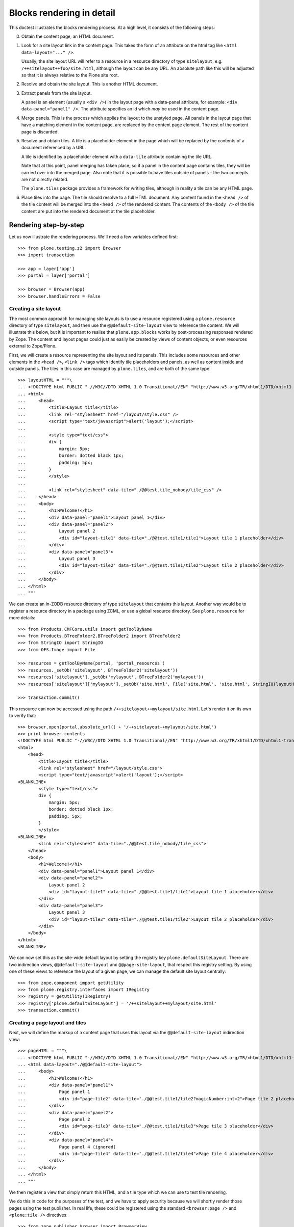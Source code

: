 Blocks rendering in detail
==========================

This doctest illustrates the blocks rendering process. At a high level, it
consists of the following steps:

0. Obtain the content page, an HTML document.
1. Look for a site layout link in the content page. This takes the form of an
   attribute on the html tag like ``<html data-layout="..." />``.
   
   Usually, the site layout URL will refer to a resource in a resource
   directory of type ``sitelayout``, e.g. ``/++sitelayout++foo/site.html``,
   although the layout can be any URL. An absolute path like this will be
   adjusted so that it is always relative to the Plone site root.
2. Resolve and obtain the site layout. This is another HTML document.
3. Extract panels from the site layout.

   A panel is an element (usually a ``<div />``) in the layout page with a
   data-panel attribute, for example: ``<div data-panel="panel1" />``. The
   attribute specifies an id which *may* be used in the content page.
4. Merge panels. This is the process which applies the layout to the
   unstyled page. All panels in the layout page that have a matching
   element in the content page, are replaced by the content page element.
   The rest of the content page is discarded.
5. Resolve and obtain tiles. A tile is a placeholder element in the page
   which will be replaced by the contents of a document referenced by a URL.
   
   A tile is identified by a placeholder element with a ``data-tile``
   attribute containing the tile URL.
   
   Note that at this point, panel merging has taken place, so if a panel in
   the content page contains tiles, they will be carried over into the merged
   page. Also note that it is possible to have tiles outside of panels - the
   two concepts are not directly related.

   The ``plone.tiles`` package provides a framework for writing tiles,
   although in reality a tile can be any HTML page.
6. Place tiles into the page. The tile should resolve to a full HTML
   document. Any content found in the ``<head />`` of the tile content will
   be merged into the ``<head />`` of the rendered content. The contents of
   the ``<body />`` of the tile content are put into the rendered document
   at the tile placeholder.

Rendering step-by-step
----------------------

Let us now illustrate the rendering process. We'll need a few variables
defined first::

    >>> from plone.testing.z2 import Browser
    >>> import transaction
    
    >>> app = layer['app']
    >>> portal = layer['portal']
    
    >>> browser = Browser(app)
    >>> browser.handleErrors = False

Creating a site layout
~~~~~~~~~~~~~~~~~~~~~~

The most common approach for managing site layouts is to use a resource
registered using a ``plone.resource`` directory of type ``sitelayout``, and
then use the ``@@default-site-layout`` view to reference the content. We will
illustrate this below, but it is important to realise that
``plone.app.blocks`` works by post-processing responses rendered by Zope. The
content and layout pages could just as easily be created by views of content
objects, or even resources external to Zope/Plone.

First, we will create a resource representing the site layout and its panels.
This includes some resources and other elements in the ``<head />``,
``<link />`` tags which identify tile placeholders and panels, as well as
content inside and outside panels. The tiles in this case are managed by
``plone.tiles``, and are both of the same type::

    >>> layoutHTML = """\
    ... <!DOCTYPE html PUBLIC "-//W3C//DTD XHTML 1.0 Transitional//EN" "http://www.w3.org/TR/xhtml1/DTD/xhtml1-transitional.dtd">
    ... <html>
    ...     <head>
    ...         <title>Layout title</title>
    ...         <link rel="stylesheet" href="/layout/style.css" />
    ...         <script type="text/javascript">alert('layout');</script>
    ... 
    ...         <style type="text/css">
    ...         div {
    ...             margin: 5px;
    ...             border: dotted black 1px;
    ...             padding: 5px;
    ...         }
    ...         </style>
    ... 
    ...         <link rel="stylesheet" data-tile="./@@test.tile_nobody/tile_css" />
    ...     </head>
    ...     <body>
    ...         <h1>Welcome!</h1>
    ...         <div data-panel="panel1">Layout panel 1</div>
    ...         <div data-panel="panel2">
    ...             Layout panel 2
    ...             <div id="layout-tile1" data-tile="./@@test.tile1/tile1">Layout tile 1 placeholder</div>
    ...         </div>
    ...         <div data-panel="panel3">
    ...             Layout panel 3
    ...             <div id="layout-tile2" data-tile="./@@test.tile1/tile2">Layout tile 2 placeholder</div>
    ...         </div>
    ...     </body>
    ... </html>
    ... """

We can create an in-ZODB resource directory of type ``sitelayout`` that
contains this layout. Another way would be to register a resource directory
in a package using ZCML, or use a global resource directory. See
``plone.resource`` for more details::

    >>> from Products.CMFCore.utils import getToolByName
    >>> from Products.BTreeFolder2.BTreeFolder2 import BTreeFolder2
    >>> from StringIO import StringIO
    >>> from OFS.Image import File
    
    >>> resources = getToolByName(portal, 'portal_resources')
    >>> resources._setOb('sitelayout', BTreeFolder2('sitelayout'))
    >>> resources['sitelayout']._setOb('mylayout', BTreeFolder2('mylayout'))
    >>> resources['sitelayout']['mylayout']._setOb('site.html', File('site.html', 'site.html', StringIO(layoutHTML)))
    
    >>> transaction.commit()
    
This resource can now be accessed using the path
``/++sitelayout++mylayout/site.html``. Let's render it on its own to verify
that::

    >>> browser.open(portal.absolute_url() + '/++sitelayout++mylayout/site.html')
    >>> print browser.contents
    <!DOCTYPE html PUBLIC "-//W3C//DTD XHTML 1.0 Transitional//EN" "http://www.w3.org/TR/xhtml1/DTD/xhtml1-transitional.dtd">
    <html>
        <head>
            <title>Layout title</title>
            <link rel="stylesheet" href="/layout/style.css">
            <script type="text/javascript">alert('layout');</script>
    <BLANKLINE>
            <style type="text/css">
            div {
                margin: 5px;
                border: dotted black 1px;
                padding: 5px;
            }
            </style>
    <BLANKLINE>
            <link rel="stylesheet" data-tile="./@@test.tile_nobody/tile_css">
        </head>
        <body>
            <h1>Welcome!</h1>
            <div data-panel="panel1">Layout panel 1</div>
            <div data-panel="panel2">
                Layout panel 2
                <div id="layout-tile1" data-tile="./@@test.tile1/tile1">Layout tile 1 placeholder</div>
            </div>
            <div data-panel="panel3">
                Layout panel 3
                <div id="layout-tile2" data-tile="./@@test.tile1/tile2">Layout tile 2 placeholder</div>
            </div>
        </body>
    </html>
    <BLANKLINE>

We can now set this as the site-wide default layout by setting the registry
key ``plone.defaultSiteLayout``. There are two indirection views,
``@@default-site-layout`` and ``@@page-site-layout``, that respect this
registry setting. By using one of these views to reference the layout of
a given page, we can manage the default site layout centrally::

    >>> from zope.component import getUtility
    >>> from plone.registry.interfaces import IRegistry
    >>> registry = getUtility(IRegistry)
    >>> registry['plone.defaultSiteLayout'] = '/++sitelayout++mylayout/site.html'
    >>> transaction.commit()

Creating a page layout and tiles
~~~~~~~~~~~~~~~~~~~~~~~~~~~~~~~~

Next, we will define the markup of a content page that uses this layout via
the ``@@default-site-layout`` indirection view::

    >>> pageHTML = """\
    ... <!DOCTYPE html PUBLIC "-//W3C//DTD XHTML 1.0 Transitional//EN" "http://www.w3.org/TR/xhtml1/DTD/xhtml1-transitional.dtd">
    ... <html data-layout="./@@default-site-layout">
    ...     <body>
    ...         <h1>Welcome!</h1>
    ...         <div data-panel="panel1">
    ...             Page panel 1
    ...             <div id="page-tile2" data-tile="./@@test.tile1/tile2?magicNumber:int=2">Page tile 2 placeholder</div>
    ...         </div>
    ...         <div data-panel="panel2">
    ...             Page panel 2
    ...             <div id="page-tile3" data-tile="./@@test.tile1/tile3">Page tile 3 placeholder</div>
    ...         </div>
    ...         <div data-panel="panel4">
    ...             Page panel 4 (ignored)
    ...             <div id="page-tile4" data-tile="./@@test.tile1/tile4">Page tile 4 placeholder</div>
    ...         </div>
    ...     </body>
    ... </html>
    ... """

We then register a view that simply return this HTML, and a tile type
which we can use to test tile rendering.

We do this in code for the purposes of the test, and we have to apply security
because we will shortly render those pages using the test publisher. In real
life, these could be registered using the standard ``<browser:page />`` and
``<plone:tile />`` directives::

    >>> from zope.publisher.browser import BrowserView
    >>> from zope.interface import Interface, implements
    >>> from zope import schema
    >>> from plone.tiles import Tile

    >>> class Page(BrowserView):
    ...     __name__ = 'test-page'
    ...     def __call__(self):
    ...         return pageHTML

    >>> class ITestTile(Interface):
    ...     magicNumber = schema.Int(title=u"Magic number", required=False)
    
    >>> class TestTile(Tile):
    ...     __name__ = 'test.tile1' # normally set by ZCML handler
    ...
    ...     def __call__(self):
    ...         # fake a page template to keep things simple in the test
    ...         return """\
    ... <html>
    ...     <head>
    ...         <meta name="tile-name" content="%(name)s" />
    ...     </head>
    ...     <body>
    ...         <p>
    ...             This is a demo tile with id %(name)s
    ...         </p>
    ...         <p>
    ...             Magic number: %(number)d; Form: %(form)s; Query string: %(queryString)s; URL: %(url)s
    ...         </p>
    ...     </body>
    ... </html>""" % dict(name=self.id, number=self.data['magicNumber'] or -1,
    ...                   form=sorted(self.request.form.items()), queryString=self.request['QUERY_STRING'], url=self.request.getURL())

Let's add another tile, this time only a head part. This could for example
be a tile that only needs to insert some CSS::

    >>> class TestTileNoBody(Tile):
    ...     __name__ = 'test.tile_nobody'
    ...
    ...     def __call__(self):
    ...         return """\
    ... <html>
    ...     <head>
    ...         <link rel="stylesheet" type="text/css" href="tiled.css" />
    ...     </head>
    ... </html>"""

We register these views and tiles in the same way the ZCML handlers for
``<browser:page />`` and ``<plone:tile />`` would::
    
    >>> from plone.tiles.type import TileType
    >>> from Products.Five.security import protectClass
    >>> from App.class_init import InitializeClass
    >>> from zope.component import provideAdapter, provideUtility
    >>> from zope.interface import Interface
    
    >>> testTileType = TileType(
    ...     name=u'test.tile1',
    ...     title=u"Test tile",
    ...     description=u"A tile used for testing",
    ...     add_permission="cmf.ManagePortal",
    ...     schema=ITestTile)

    >>> testTileTypeNoBody = TileType(
    ...     name=u'test.tile_nobody',
    ...     title=u"Test tile using only a header",
    ...     description=u"Another tile used for testing",
    ...     add_permission="cmf.ManagePortal")
    
    >>> protectClass(Page, 'zope2.View')
    >>> protectClass(TestTile, 'zope2.View')

    >>> InitializeClass(Page)
    >>> InitializeClass(TestTile)

    >>> provideAdapter(Page, (Interface, Interface,), Interface, u'test-page')
    >>> provideAdapter(TestTile, (Interface, Interface,), Interface, u'test.tile1',)
    >>> provideAdapter(TestTileNoBody, (Interface, Interface,), Interface, u'test.tile_nobody',)
    >>> provideUtility(testTileType, name=u'test.tile1')
    >>> provideUtility(testTileTypeNoBody, name=u'test.tile_nobody')

Rendering the page
~~~~~~~~~~~~~~~~~~

We can now render the page. Provided ``plone.app.blocks`` is installed and
working, it should perform its magic. We make sure that Zope is in
"development mode" to get pretty-printed output::

    >>> browser.open(portal.absolute_url() + '/@@test-page')
    >>> print browser.contents
    <!DOCTYPE html PUBLIC "-//W3C//DTD XHTML 1.0 Transitional//EN" "http://www.w3.org/TR/xhtml1/DTD/xhtml1-transitional.dtd">
    <html>
        <head>
            <title>Layout title</title>
            <link rel="stylesheet" href="/layout/style.css">
            <script type="text/javascript">alert('layout');</script>
    <BLANKLINE>
            <style type="text/css">
            div {
                margin: 5px;
                border: dotted black 1px;
                padding: 5px;
            }
            </style>
    <BLANKLINE>
            <link rel="stylesheet" data-tile="./@@test.tile_nobody/tile_css">
        <meta name="tile-name" content="tile2">
        <meta name="tile-name" content="tile3">
        <body>
            <h1>Welcome!</h1>
            <div data-panel="panel1">
                Page panel 1
                <div id="page-tile2" data-tile="./@@test.tile1/tile2?magicNumber:int=2">
            <p>
                This is a demo tile with id tile2
            </p>
            <p>
                Magic number: 2; Form: [('magicNumber', 2)]; Query string: magicNumber:int=2; URL: http://nohost/plone/@@test.tile1/tile2
            </p>
        </div>
            </div>
            <div data-panel="panel2">
                Page panel 2
                <div id="page-tile3" data-tile="./@@test.tile1/tile3">
            <p>
                This is a demo tile with id tile3
            </p>
            <p>
                Magic number: -1; Form: []; Query string: ; URL: http://nohost/plone/@@test.tile1/tile3
            </p>
        </div>
            </div>
            <div data-panel="panel3">
                Layout panel 3
                <div id="layout-tile2" data-tile="./@@test.tile1/tile2">
            <p>
                This is a demo tile with id tile2
            </p>
            <p>
                Magic number: -1; Form: []; Query string: ; URL: http://nohost/plone/@@test.tile1/tile2
            </p>
        </div>
            </div>
        </body>
    </html>
    <BLANKLINE>

Notice how
~~~~~~~~~~

* Panels from the page have been merged into the layout, replacing the
  corresponding panels there.
* The ``<head />`` sections of the two documents have been merged
* The rest of the layout page is intact
* The rest of the content page is discarded
* The tiles have been rendered, replacing the relevant placeholders
* The ``<head />`` section from the rendered tiles has been merged into the
  ``<head />`` of the output page.

Using VHM
~~~~~~~~~

Make sure to have a clean browser ::

    >>> browser = Browser(app)
    >>> browser.handleErrors = False

Using Virtual Host Monster we rewrite the url to consider all content being under /::

    >>> vhm_url = 'http://nohost/VirtualHostBase/http/nohost:80/plone/VirtualHostRoot/'
    >>> browser.open(vhm_url + '/@@test-page')

Tiles should return an url according to this::

    >>> 'Magic number: -1; Form: []; Query string: ; URL: http://nohost/@@test.tile1/tile2' in browser.contents
    True

Now we deal with _vh_* arguments. We expect our site to be under a subdir with id *subplone* ::

    >>> vhm_url = 'http://nohost/VirtualHostBase/http/nohost:80/plone/VirtualHostRoot/_vh_subplone'
    >>> browser.open(vhm_url + '/@@test-page')

Tiles should return an url according to this::

    >>> 'Magic number: -1; Form: []; Query string: ; URL: http://nohost/subplone/@@test.tile1/tile2' in browser.contents
    True

